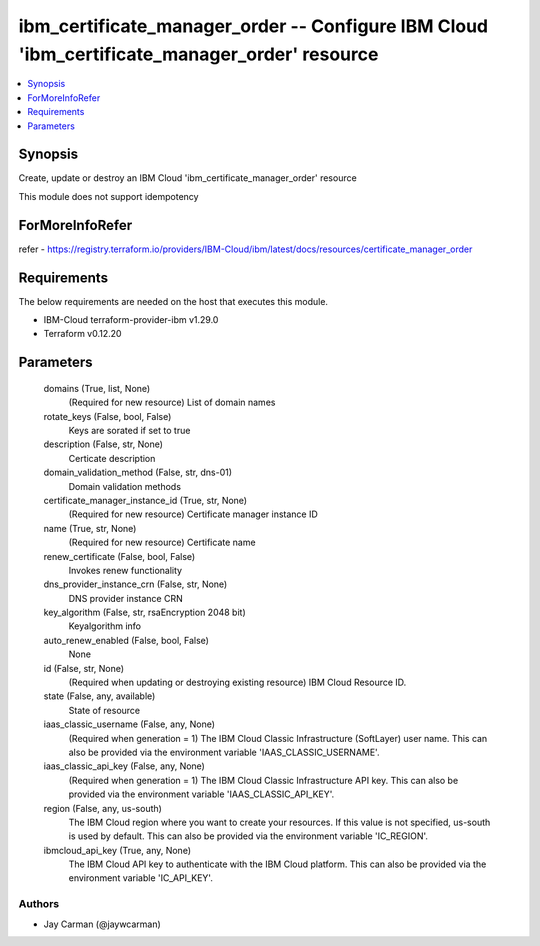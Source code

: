 
ibm_certificate_manager_order -- Configure IBM Cloud 'ibm_certificate_manager_order' resource
=============================================================================================

.. contents::
   :local:
   :depth: 1


Synopsis
--------

Create, update or destroy an IBM Cloud 'ibm_certificate_manager_order' resource

This module does not support idempotency


ForMoreInfoRefer
----------------
refer - https://registry.terraform.io/providers/IBM-Cloud/ibm/latest/docs/resources/certificate_manager_order

Requirements
------------
The below requirements are needed on the host that executes this module.

- IBM-Cloud terraform-provider-ibm v1.29.0
- Terraform v0.12.20



Parameters
----------

  domains (True, list, None)
    (Required for new resource) List of domain names


  rotate_keys (False, bool, False)
    Keys are sorated if set to true


  description (False, str, None)
    Certicate description


  domain_validation_method (False, str, dns-01)
    Domain validation methods


  certificate_manager_instance_id (True, str, None)
    (Required for new resource) Certificate manager instance ID


  name (True, str, None)
    (Required for new resource) Certificate name


  renew_certificate (False, bool, False)
    Invokes renew functionality


  dns_provider_instance_crn (False, str, None)
    DNS provider instance CRN


  key_algorithm (False, str, rsaEncryption 2048 bit)
    Keyalgorithm info


  auto_renew_enabled (False, bool, False)
    None


  id (False, str, None)
    (Required when updating or destroying existing resource) IBM Cloud Resource ID.


  state (False, any, available)
    State of resource


  iaas_classic_username (False, any, None)
    (Required when generation = 1) The IBM Cloud Classic Infrastructure (SoftLayer) user name. This can also be provided via the environment variable 'IAAS_CLASSIC_USERNAME'.


  iaas_classic_api_key (False, any, None)
    (Required when generation = 1) The IBM Cloud Classic Infrastructure API key. This can also be provided via the environment variable 'IAAS_CLASSIC_API_KEY'.


  region (False, any, us-south)
    The IBM Cloud region where you want to create your resources. If this value is not specified, us-south is used by default. This can also be provided via the environment variable 'IC_REGION'.


  ibmcloud_api_key (True, any, None)
    The IBM Cloud API key to authenticate with the IBM Cloud platform. This can also be provided via the environment variable 'IC_API_KEY'.













Authors
~~~~~~~

- Jay Carman (@jaywcarman)

